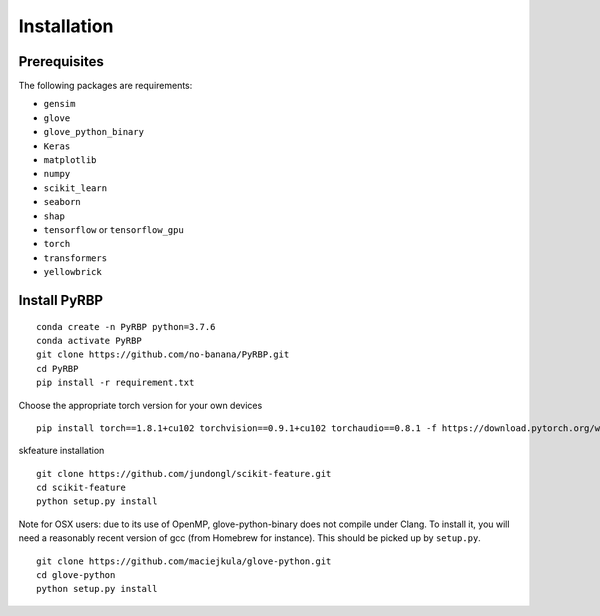 Installation
=======================

Prerequisites
~~~~~~~~~~~~~~~~~~~~~~~~~~~~~~~~~~~~~~~~~~~~~~~~~~~~~~~~~~~~~~~~~~~
The following packages are requirements:

- ``gensim``
- ``glove``
- ``glove_python_binary``
- ``Keras``
- ``matplotlib``
- ``numpy``
- ``scikit_learn``
- ``seaborn``
- ``shap``
- ``tensorflow`` or ``tensorflow_gpu``
- ``torch``
- ``transformers``
- ``yellowbrick``

Install PyRBP
~~~~~~~~~~~~~~~~~~~~~~~~~~~~~~~~~~~~~~~~~~~~~~~~~~~~~~~~~~~~~~~~~~~
::

    conda create -n PyRBP python=3.7.6
    conda activate PyRBP
    git clone https://github.com/no-banana/PyRBP.git
    cd PyRBP
    pip install -r requirement.txt

Choose the appropriate torch version for your own devices

::

    pip install torch==1.8.1+cu102 torchvision==0.9.1+cu102 torchaudio==0.8.1 -f https://download.pytorch.org/whl/torch_stable.html


skfeature installation

::

    git clone https://github.com/jundongl/scikit-feature.git
    cd scikit-feature
    python setup.py install

Note for OSX users: due to its use of OpenMP, glove-python-binary does not compile under Clang. To install it, you will need a reasonably recent version of gcc (from Homebrew for instance). This should be picked up by ``setup.py``.

::

    git clone https://github.com/maciejkula/glove-python.git
    cd glove-python
    python setup.py install